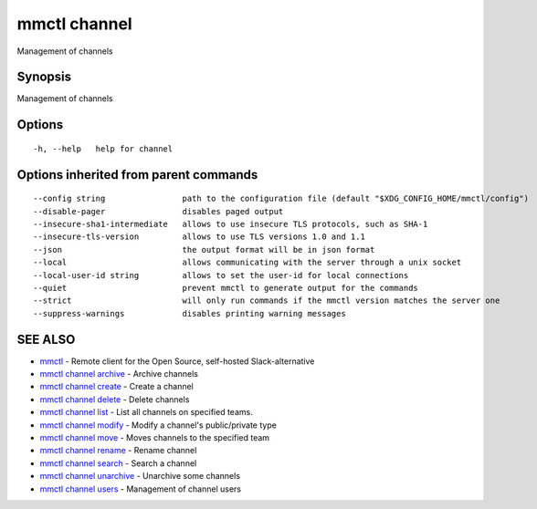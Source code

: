 .. _mmctl_channel:

mmctl channel
-------------

Management of channels

Synopsis
~~~~~~~~


Management of channels

Options
~~~~~~~

::

  -h, --help   help for channel

Options inherited from parent commands
~~~~~~~~~~~~~~~~~~~~~~~~~~~~~~~~~~~~~~

::

      --config string                path to the configuration file (default "$XDG_CONFIG_HOME/mmctl/config")
      --disable-pager                disables paged output
      --insecure-sha1-intermediate   allows to use insecure TLS protocols, such as SHA-1
      --insecure-tls-version         allows to use TLS versions 1.0 and 1.1
      --json                         the output format will be in json format
      --local                        allows communicating with the server through a unix socket
      --local-user-id string         allows to set the user-id for local connections
      --quiet                        prevent mmctl to generate output for the commands
      --strict                       will only run commands if the mmctl version matches the server one
      --suppress-warnings            disables printing warning messages

SEE ALSO
~~~~~~~~

* `mmctl <mmctl.rst>`_ 	 - Remote client for the Open Source, self-hosted Slack-alternative
* `mmctl channel archive <mmctl_channel_archive.rst>`_ 	 - Archive channels
* `mmctl channel create <mmctl_channel_create.rst>`_ 	 - Create a channel
* `mmctl channel delete <mmctl_channel_delete.rst>`_ 	 - Delete channels
* `mmctl channel list <mmctl_channel_list.rst>`_ 	 - List all channels on specified teams.
* `mmctl channel modify <mmctl_channel_modify.rst>`_ 	 - Modify a channel's public/private type
* `mmctl channel move <mmctl_channel_move.rst>`_ 	 - Moves channels to the specified team
* `mmctl channel rename <mmctl_channel_rename.rst>`_ 	 - Rename channel
* `mmctl channel search <mmctl_channel_search.rst>`_ 	 - Search a channel
* `mmctl channel unarchive <mmctl_channel_unarchive.rst>`_ 	 - Unarchive some channels
* `mmctl channel users <mmctl_channel_users.rst>`_ 	 - Management of channel users

